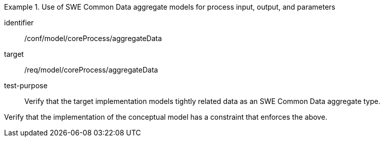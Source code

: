 [abstract_test]
.Use of SWE Common Data aggregate models for process input, output, and parameters
====
[%metadata]
identifier:: /conf/model/coreProcess/aggregateData  

target:: /req/model/coreProcess/aggregateData 
test-purpose:: Verify that the target implementation models tightly related data as an SWE Common Data aggregate type.

[.component,class=test method]
=====
Verify that the implementation of the conceptual model has a constraint that enforces the above. 
=====
====